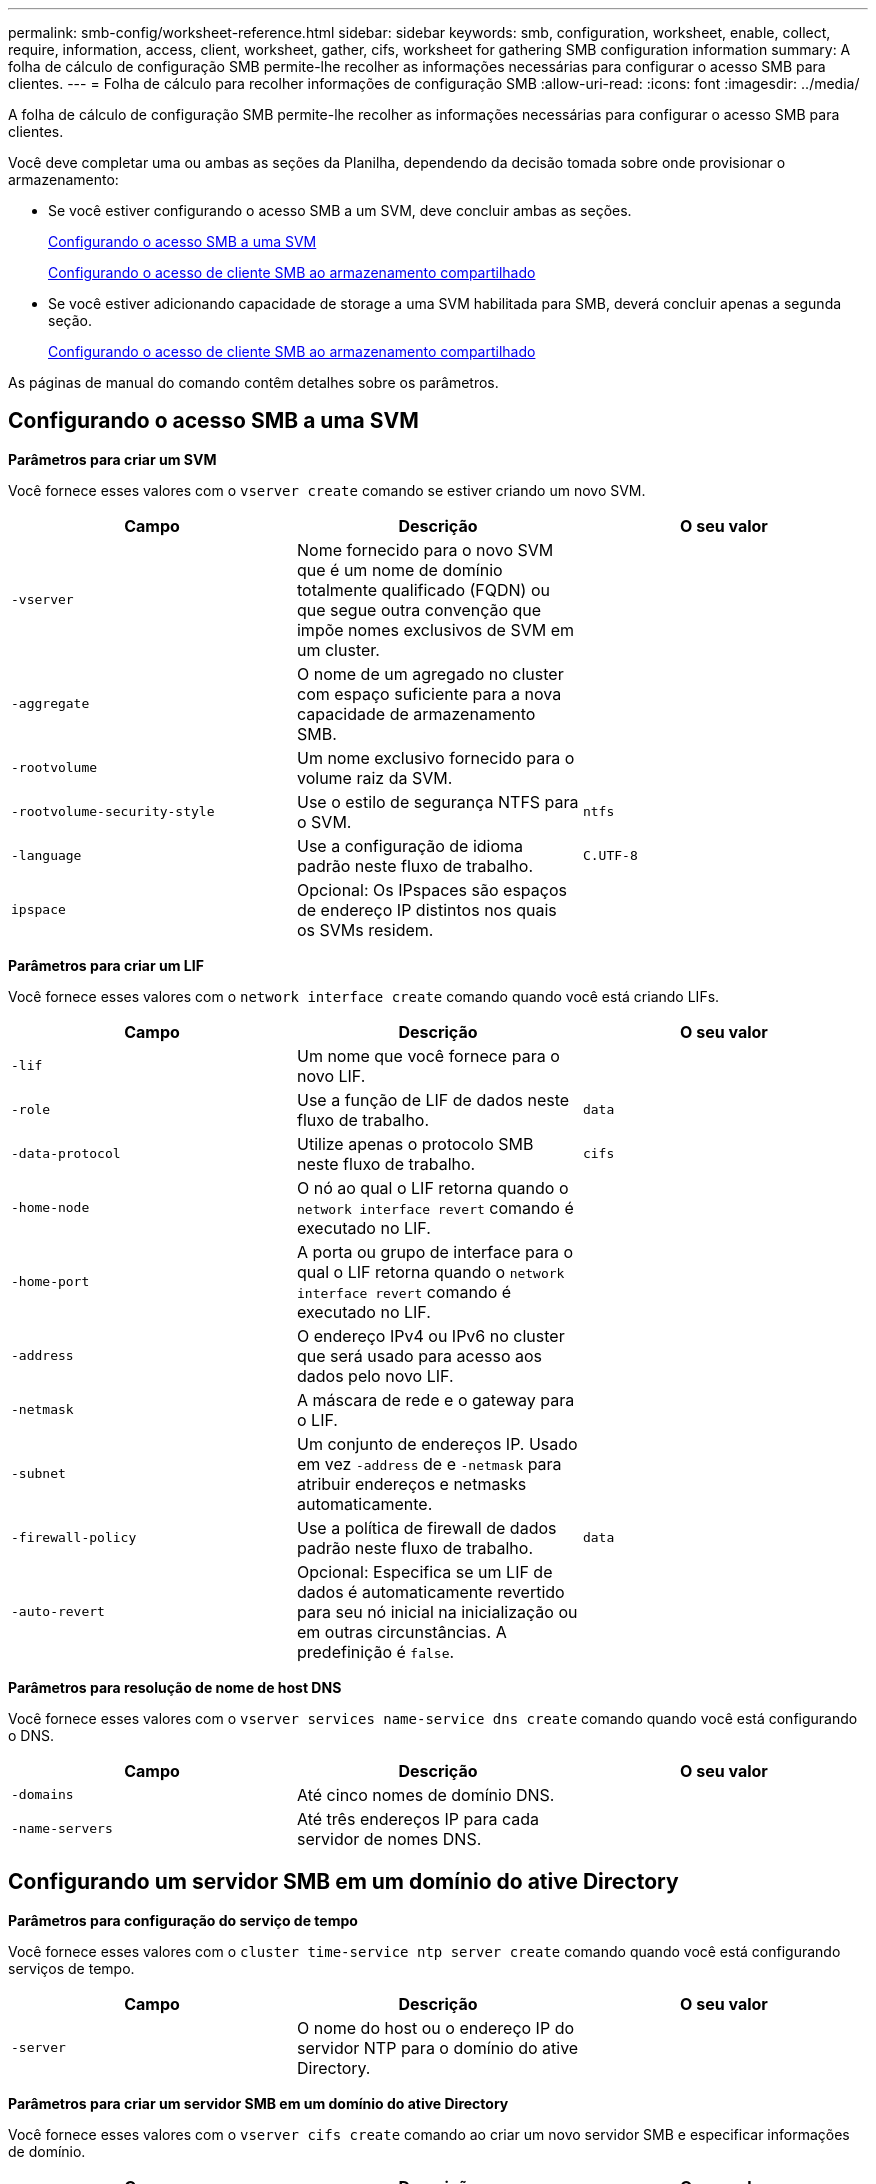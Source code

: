 ---
permalink: smb-config/worksheet-reference.html 
sidebar: sidebar 
keywords: smb, configuration, worksheet, enable, collect, require, information, access, client, worksheet, gather, cifs, worksheet for gathering SMB configuration information 
summary: A folha de cálculo de configuração SMB permite-lhe recolher as informações necessárias para configurar o acesso SMB para clientes. 
---
= Folha de cálculo para recolher informações de configuração SMB
:allow-uri-read: 
:icons: font
:imagesdir: ../media/


[role="lead"]
A folha de cálculo de configuração SMB permite-lhe recolher as informações necessárias para configurar o acesso SMB para clientes.

Você deve completar uma ou ambas as seções da Planilha, dependendo da decisão tomada sobre onde provisionar o armazenamento:

* Se você estiver configurando o acesso SMB a um SVM, deve concluir ambas as seções.
+
xref:configure-access-svm-task.adoc[Configurando o acesso SMB a uma SVM]

+
xref:configure-client-access-shared-storage-concept.adoc[Configurando o acesso de cliente SMB ao armazenamento compartilhado]

* Se você estiver adicionando capacidade de storage a uma SVM habilitada para SMB, deverá concluir apenas a segunda seção.
+
xref:configure-client-access-shared-storage-concept.adoc[Configurando o acesso de cliente SMB ao armazenamento compartilhado]



As páginas de manual do comando contêm detalhes sobre os parâmetros.



== Configurando o acesso SMB a uma SVM

*Parâmetros para criar um SVM*

Você fornece esses valores com o `vserver create` comando se estiver criando um novo SVM.

|===
| Campo | Descrição | O seu valor 


 a| 
`-vserver`
 a| 
Nome fornecido para o novo SVM que é um nome de domínio totalmente qualificado (FQDN) ou que segue outra convenção que impõe nomes exclusivos de SVM em um cluster.
 a| 



 a| 
`-aggregate`
 a| 
O nome de um agregado no cluster com espaço suficiente para a nova capacidade de armazenamento SMB.
 a| 



 a| 
`-rootvolume`
 a| 
Um nome exclusivo fornecido para o volume raiz da SVM.
 a| 



 a| 
`-rootvolume-security-style`
 a| 
Use o estilo de segurança NTFS para o SVM.
 a| 
`ntfs`



 a| 
`-language`
 a| 
Use a configuração de idioma padrão neste fluxo de trabalho.
 a| 
`C.UTF-8`



 a| 
`ipspace`
 a| 
Opcional: Os IPspaces são espaços de endereço IP distintos nos quais os SVMs residem.
 a| 

|===
*Parâmetros para criar um LIF*

Você fornece esses valores com o `network interface create` comando quando você está criando LIFs.

|===
| Campo | Descrição | O seu valor 


 a| 
`-lif`
 a| 
Um nome que você fornece para o novo LIF.
 a| 



 a| 
`-role`
 a| 
Use a função de LIF de dados neste fluxo de trabalho.
 a| 
`data`



 a| 
`-data-protocol`
 a| 
Utilize apenas o protocolo SMB neste fluxo de trabalho.
 a| 
`cifs`



 a| 
`-home-node`
 a| 
O nó ao qual o LIF retorna quando o `network interface revert` comando é executado no LIF.
 a| 



 a| 
`-home-port`
 a| 
A porta ou grupo de interface para o qual o LIF retorna quando o `network interface revert` comando é executado no LIF.
 a| 



 a| 
`-address`
 a| 
O endereço IPv4 ou IPv6 no cluster que será usado para acesso aos dados pelo novo LIF.
 a| 



 a| 
`-netmask`
 a| 
A máscara de rede e o gateway para o LIF.
 a| 



 a| 
`-subnet`
 a| 
Um conjunto de endereços IP. Usado em vez `-address` de e `-netmask` para atribuir endereços e netmasks automaticamente.
 a| 



 a| 
`-firewall-policy`
 a| 
Use a política de firewall de dados padrão neste fluxo de trabalho.
 a| 
`data`



 a| 
`-auto-revert`
 a| 
Opcional: Especifica se um LIF de dados é automaticamente revertido para seu nó inicial na inicialização ou em outras circunstâncias. A predefinição é `false`.
 a| 

|===
*Parâmetros para resolução de nome de host DNS*

Você fornece esses valores com o `vserver services name-service dns create` comando quando você está configurando o DNS.

|===
| Campo | Descrição | O seu valor 


 a| 
`-domains`
 a| 
Até cinco nomes de domínio DNS.
 a| 



 a| 
`-name-servers`
 a| 
Até três endereços IP para cada servidor de nomes DNS.
 a| 

|===


== Configurando um servidor SMB em um domínio do ative Directory

*Parâmetros para configuração do serviço de tempo*

Você fornece esses valores com o `cluster time-service ntp server create` comando quando você está configurando serviços de tempo.

|===
| Campo | Descrição | O seu valor 


 a| 
`-server`
 a| 
O nome do host ou o endereço IP do servidor NTP para o domínio do ative Directory.
 a| 

|===
*Parâmetros para criar um servidor SMB em um domínio do ative Directory*

Você fornece esses valores com o `vserver cifs create` comando ao criar um novo servidor SMB e especificar informações de domínio.

|===
| Campo | Descrição | O seu valor 


 a| 
`-vserver`
 a| 
O nome do SVM no qual criar o servidor SMB.
 a| 



 a| 
`-cifs-server`
 a| 
O nome do servidor SMB (até 15 carateres).
 a| 



 a| 
`-domain`
 a| 
O nome de domínio totalmente qualificado (FQDN) do domínio do ative Directory a associar ao servidor SMB.
 a| 



 a| 
`-ou`
 a| 
Opcional: A unidade organizacional dentro do domínio do ative Directory a associar ao servidor SMB. Por padrão, este parâmetro é definido como computadores.
 a| 



 a| 
`-netbios-aliases`
 a| 
Opcional: Uma lista de aliases NetBIOS, que são nomes alternativos ao nome do servidor SMB.
 a| 



 a| 
`-comment`
 a| 
Opcional: Um comentário de texto para o servidor. Os clientes Windows podem ver esta descrição do servidor SMB ao navegar em servidores na rede.
 a| 

|===


== Configurando um servidor SMB em um grupo de trabalho

*Parâmetros para criar um servidor SMB em um grupo de trabalho*

Você fornece esses valores com o `vserver cifs create` comando ao criar um novo servidor SMB e especificar versões SMB compatíveis.

|===
| Campo | Descrição | O seu valor 


 a| 
`-vserver`
 a| 
O nome do SVM no qual criar o servidor SMB.
 a| 



 a| 
`-cifs-server`
 a| 
O nome do servidor SMB (até 15 carateres).
 a| 



 a| 
`-workgroup`
 a| 
O nome do grupo de trabalho (até 15 carateres).
 a| 



 a| 
`-comment`
 a| 
Opcional: Um comentário de texto para o servidor. Os clientes Windows podem ver esta descrição do servidor SMB ao navegar em servidores na rede.
 a| 

|===
*Parâmetros para criar usuários locais*

Você fornece esses valores ao criar usuários locais usando o `vserver cifs users-and-groups local-user create` comando. Eles são necessários para servidores SMB em grupos de trabalho e opcionais em domínios do AD.

|===
| Campo | Descrição | O seu valor 


 a| 
`-vserver`
 a| 
O nome do SVM no qual criar o usuário local.
 a| 



 a| 
`-user-name`
 a| 
O nome do utilizador local (até 20 carateres).
 a| 



 a| 
`-full-name`
 a| 
Opcional: O nome completo do usuário. Se o nome completo contiver um espaço, insira o nome completo entre aspas duplas.
 a| 



 a| 
`-description`
 a| 
Opcional: Uma descrição para o usuário local. Se a descrição contiver um espaço, coloque o parâmetro entre aspas.
 a| 



 a| 
`-is-account-disabled`
 a| 
Opcional: Especifica se a conta de usuário está ativada ou desativada. Se este parâmetro não for especificado, o padrão é ativar a conta de usuário.
 a| 

|===
*Parâmetros para criar grupos locais*

Você fornece esses valores ao criar grupos locais usando o `vserver cifs users-and-groups local-group create` comando. Eles são opcionais para servidores SMB em domínios e grupos de trabalho do AD.

|===
| Campo | Descrição | O seu valor 


 a| 
`-vserver`
 a| 
O nome do SVM no qual criar o grupo local.
 a| 



 a| 
`-group-name`
 a| 
O nome do grupo local (até 256 carateres).
 a| 



 a| 
`-description`
 a| 
Opcional: Uma descrição para o grupo local. Se a descrição contiver um espaço, coloque o parâmetro entre aspas.
 a| 

|===


== Adição de capacidade de storage a uma SVM habilitada para SMB

*Parâmetros para criar um volume*

Você fornece esses valores com o `volume create` comando se estiver criando um volume em vez de uma qtree.

|===
| Campo | Descrição | O seu valor 


 a| 
`-vserver`
 a| 
Nome de uma SVM nova ou existente que hospedará o novo volume.
 a| 



 a| 
`-volume`
 a| 
Um nome descritivo exclusivo que você fornece para o novo volume.
 a| 



 a| 
`-aggregate`
 a| 
O nome de um agregado no cluster com espaço suficiente para o novo volume SMB.
 a| 



 a| 
`-size`
 a| 
Um número inteiro fornecido para o tamanho do novo volume.
 a| 



 a| 
`-security-style`
 a| 
Utilize o estilo de segurança NTFS para este fluxo de trabalho.
 a| 
`ntfs`



 a| 
`-junction-path`
 a| 
Localização sob a raiz (/) onde o novo volume deve ser montado.
 a| 

|===
*Parâmetros para criar uma qtree*

Você fornece esses valores com o `volume qtree create` comando se estiver criando uma qtree em vez de um volume.

|===
| Campo | Descrição | O seu valor 


 a| 
`-vserver`
 a| 
O nome do SVM no qual reside o volume que contém a qtree.
 a| 



 a| 
`-volume`
 a| 
O nome do volume que conterá a nova qtree.
 a| 



 a| 
`-qtree`
 a| 
Um nome descritivo exclusivo que você fornece para a nova qtree, 64 carateres ou menos.
 a| 



 a| 
`-qtree-path`
 a| 
O argumento de caminho de qtree no formato `/vol/volume_name/qtree_name\>` pode ser especificado em vez de especificar volume e qtree como argumentos separados.
 a| 

|===
*Parâmetros para criar compartilhamentos SMB*

Você fornece esses valores com o `vserver cifs share create` comando.

|===
| Campo | Descrição | O seu valor 


 a| 
`-vserver`
 a| 
O nome do SVM no qual criar o compartilhamento SMB.
 a| 



 a| 
`-share-name`
 a| 
O nome do compartilhamento SMB que você deseja criar (até 256 carateres).
 a| 



 a| 
`-path`
 a| 
O nome do caminho para o compartilhamento SMB (até 256 carateres). Esse caminho deve existir em um volume antes de criar o compartilhamento.
 a| 



 a| 
`-share-properties`
 a| 
Opcional: Uma lista de propriedades de compartilhamento. As predefinições são `oplocks`, `browsable`, `changenotify` e `show-previous-versions`.
 a| 



 a| 
`-comment`
 a| 
Opcional: Um comentário de texto para o servidor (até 256 carateres). Os clientes Windows podem ver esta descrição do compartilhamento SMB ao navegar na rede.
 a| 

|===
*Parâmetros para criar listas de controle de acesso (ACLs) de compartilhamento SMB*

Você fornece esses valores com o `vserver cifs share access-control create` comando.

|===
| Campo | Descrição | O seu valor 


 a| 
`-vserver`
 a| 
O nome da SVM no qual criar a ACL SMB.
 a| 



 a| 
`-share`
 a| 
O nome do compartilhamento SMB no qual criar.
 a| 



 a| 
`-user-group-type`
 a| 
O tipo de usuário ou grupo a ser adicionado à ACL do compartilhamento. O tipo padrão é `windows`
 a| 
`windows`



 a| 
`-user-or-group`
 a| 
O usuário ou grupo a adicionar à ACL do compartilhamento. Se você especificar o nome de usuário, você deve incluir o domínio do usuário usando o formato "nome de usuário".
 a| 



 a| 
`-permission`
 a| 
Especifica as permissões para o usuário ou grupo.
 a| 
`[ No_access | Read | Change | Full_Control ]`

|===